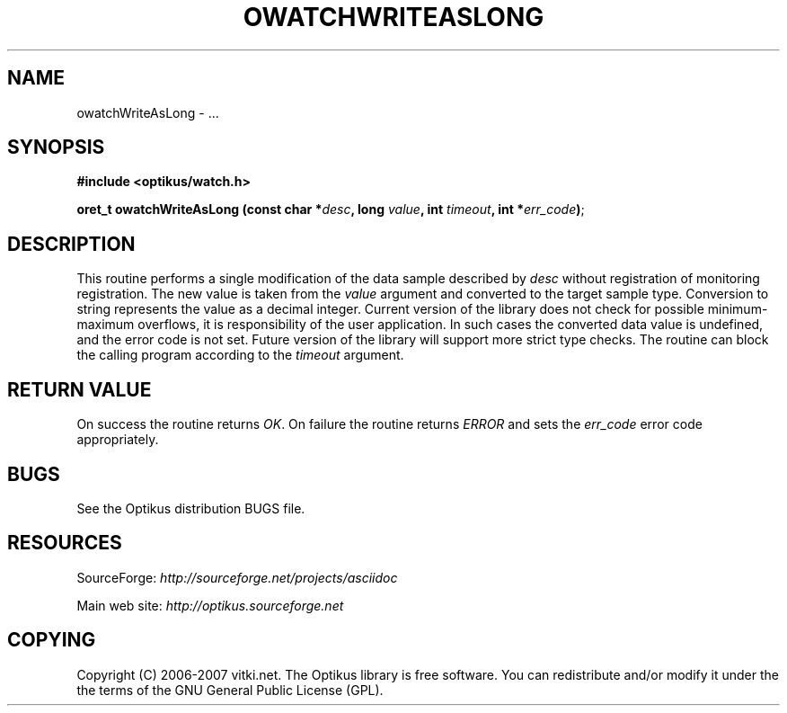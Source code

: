 .\" ** You probably do not want to edit this file directly **
.\" It was generated using the DocBook XSL Stylesheets (version 1.69.1).
.\" Instead of manually editing it, you probably should edit the DocBook XML
.\" source for it and then use the DocBook XSL Stylesheets to regenerate it.
.TH "OWATCHWRITEASLONG" "3" "12/17/2006" "" ""
.\" disable hyphenation
.nh
.\" disable justification (adjust text to left margin only)
.ad l
.SH "NAME"
owatchWriteAsLong \- ...
.SH "SYNOPSIS"
\fB#include <optikus/watch.h>\fR
.sp
\fBoret_t owatchWriteAsLong (const char *\fR\fB\fIdesc\fR\fR\fB, long \fR\fB\fIvalue\fR\fR\fB, int \fR\fB\fItimeout\fR\fR\fB, int *\fR\fB\fIerr_code\fR\fR\fB)\fR;
.sp
.SH "DESCRIPTION"
This routine performs a single modification of the data sample described by \fIdesc\fR without registration of monitoring registration. The new value is taken from the \fIvalue\fR argument and converted to the target sample type. Conversion to string represents the value as a decimal integer. Current version of the library does not check for possible minimum\-maximum overflows, it is responsibility of the user application. In such cases the converted data value is undefined, and the error code is not set. Future version of the library will support more strict type checks. The routine can block the calling program according to the \fItimeout\fR argument.
.sp
.SH "RETURN VALUE"
On success the routine returns \fIOK\fR. On failure the routine returns \fIERROR\fR and sets the \fIerr_code\fR error code appropriately.
.sp
.SH "BUGS"
See the Optikus distribution BUGS file.
.sp
.SH "RESOURCES"
SourceForge: \fIhttp://sourceforge.net/projects/asciidoc\fR
.sp
Main web site: \fIhttp://optikus.sourceforge.net\fR
.sp
.SH "COPYING"
Copyright (C) 2006\-2007 vitki.net. The Optikus library is free software. You can redistribute and/or modify it under the the terms of the GNU General Public License (GPL).
.sp
